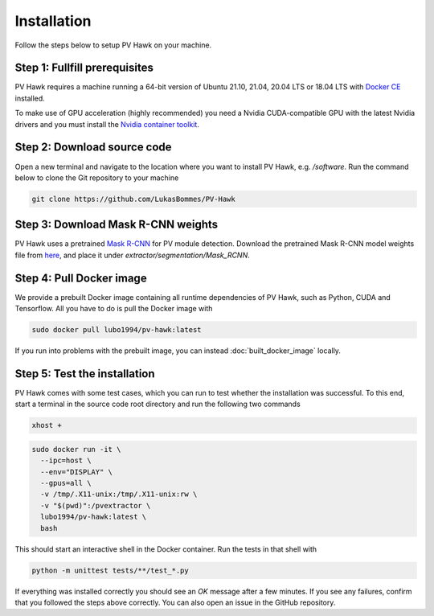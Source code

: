 .. _installation:

Installation
============

Follow the steps below to setup PV Hawk on your machine.

Step 1: Fullfill prerequisites
------------------------------

PV Hawk requires a machine running a 64-bit version of Ubuntu 21.10, 21.04, 20.04 LTS or 18.04 LTS with `Docker CE <https://docs.docker.com/engine/install/ubuntu/>`_ installed.

To make use of GPU acceleration (highly recommended) you need a Nvidia CUDA-compatible GPU with the latest Nvidia drivers and you must install the `Nvidia container toolkit <https://github.com/NVIDIA/nvidia-docker>`_.

Step 2: Download source code
----------------------------

Open a new terminal and navigate to the location where you want to install PV Hawk, e.g. `/software`. Run the command below to clone the Git repository to your machine

.. code-block:: console

  git clone https://github.com/LukasBommes/PV-Hawk


Step 3: Download Mask R-CNN weights
-----------------------------------

PV Hawk uses a pretrained `Mask R-CNN <https://github.com/matterport/Mask_RCNN>`_ for PV module detection. Download the pretrained Mask R-CNN model weights file from `here <https://drive.google.com/file/d/1DzZNU9NBmHg_SFoazbHnz3q-y0jN1BIS/view?usp=sharing>`_, and place it under `extractor/segmentation/Mask_RCNN`.


Step 4: Pull Docker image
-------------------------

We provide a prebuilt Docker image containing all runtime dependencies of PV Hawk, such as Python, CUDA and Tensorflow. All you have to do is pull the Docker image with

.. code-block:: console

	sudo docker pull lubo1994/pv-hawk:latest
	
If you run into problems with the prebuilt image, you can instead :doc:`built_docker_image` locally.


Step 5: Test the installation
-----------------------------

PV Hawk comes with some test cases, which you can run to test whether the installation was successful. To this end, start a terminal in the source code root directory and run the following two commands

.. code-block:: console

  xhost +

.. code-block:: console

  sudo docker run -it \
    --ipc=host \
    --env="DISPLAY" \
    --gpus=all \
    -v /tmp/.X11-unix:/tmp/.X11-unix:rw \
    -v "$(pwd)":/pvextractor \
    lubo1994/pv-hawk:latest \
    bash
    
This should start an interactive shell in the Docker container. Run the tests in that shell with

.. code-block:: console

  python -m unittest tests/**/test_*.py
  
If everything was installed correctly you should see an `OK` message after a few minutes. If you see any failures, confirm that you followed the steps above correctly. You can also open an issue in the GitHub repository.


